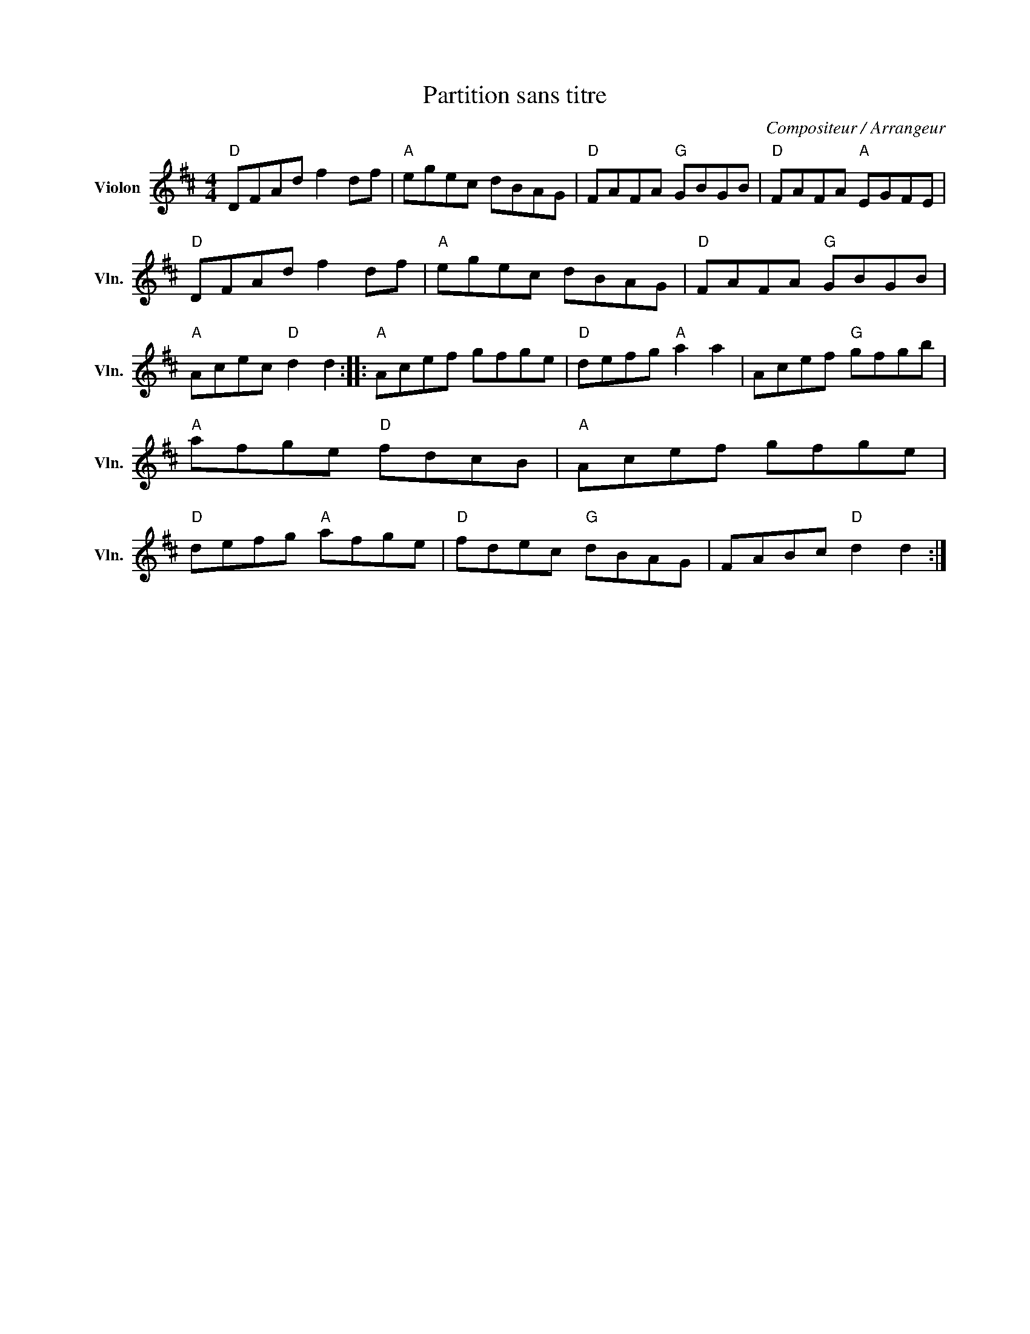 X:1
T:Partition sans titre
C:Compositeur / Arrangeur
L:1/8
M:4/4
I:linebreak $
K:D
V:1 treble nm="Violon" snm="Vln."
V:1
"D" DFAd f2 df |"A" egec dBAG |"D" FAFA"G" GBGB |"D" FAFA"A" EGFE |"D" DFAd f2 df |"A" egec dBAG | %6
"D" FAFA"G" GBGB |"A" Acec"D" d2 d2 ::"A" Acef gfge |"D" defg"A" a2 a2 | Acef"G" gfgb | %11
"A" afge"D" fdcB |"A" Acef gfge |"D" defg"A" afge |"D" fdec"G" dBAG | FABc"D" d2 d2 :| %16
